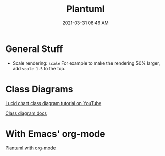 :PROPERTIES:
:ID:       0028A552-7D1F-4BA5-AE24-17DF94A33D83
:END:
#+title: Plantuml
#+date: 2021-03-31 08:46 AM
#+updated: 2021-05-04 11:07 AM
#+filetags: :plantuml:

* General Stuff
  - Scale rendering: ~scale~
    For example to make the rendering 50% larger, add ~scale 1.5~ to the top.
* Class Diagrams
  [[https://www.youtube.com/watch?v=UI6lqHOVHic][Lucid chart class diagram tutorial on YouTube]]

  [[https://plantuml.com/class-diagram][Class diagram docs]]

* With Emacs' org-mode
  [[id:588243DF-3AE4-48FF-8937-AFF0BC5372CC][Plantuml with org-mode]]

